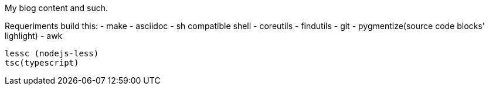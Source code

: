 My blog content and such.

Requeriments build this:
  - make
  - asciidoc
  - sh compatible shell
  - coreutils
  - findutils
  - git
  - pygmentize(source code blocks' lighlight)
  - awk

	lessc (nodejs-less)
	tsc(typescript)
